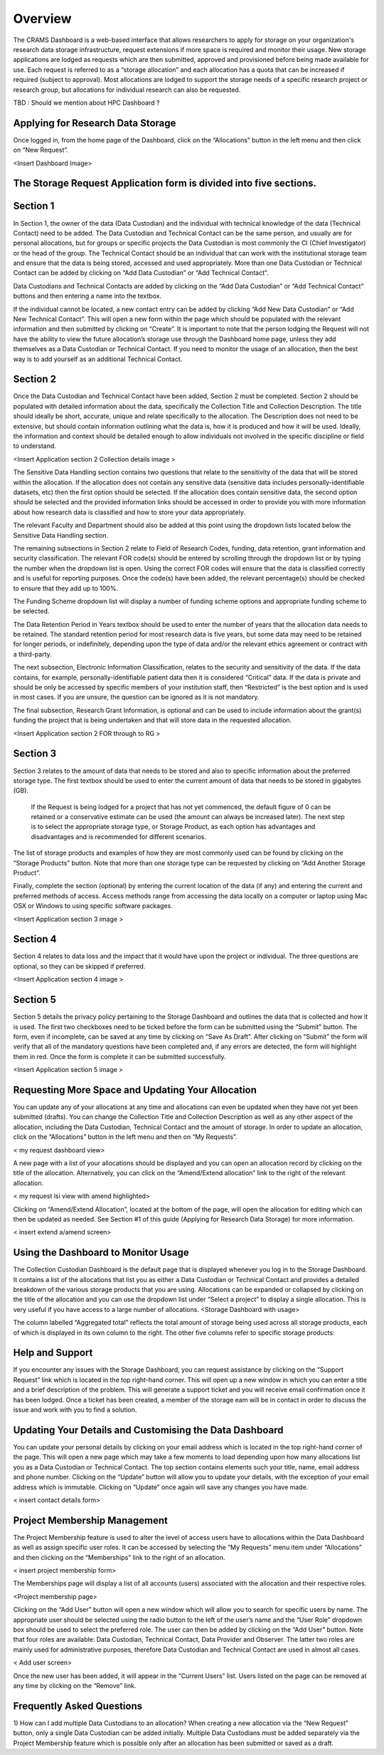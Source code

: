 ========
Overview
========

The CRAMS Dashboard is a web-based interface that allows researchers to apply for storage  on your organization's research data storage infrastructure, request extensions if more space is required and monitor their usage. 
New storage applications are lodged as requests which are then submitted, approved and provisioned before being made available for use. Each request is referred to as a “storage allocation” and each allocation has a quota that can be increased if required (subject to approval). Most allocations are lodged to support the storage needs of a specific research project or research group, but allocations for individual research can also be requested.

TBD : Should we mention about HPC Dashboard ?

Applying for Research Data Storage
----------------------------------

Once logged in, from the home page of the Dashboard, click on the “Allocations” button in the left menu and then click on “New Request”.

<Insert Dashboard Image>

The Storage Request Application form is divided into five sections. 
-------------------------------------------------------------------

Section 1 
---------
In Section 1, the owner of the data (Data Custodian) and the individual with technical knowledge of the data (Technical Contact) need to be added. The Data     Custodian and Technical Contact can be the same person, and usually are for personal allocations, but for groups or specific projects the Data Custodian is most commonly the CI (Chief Investigator) or the head of the group. The Technical Contact should be an individual that can work with the institutional storage team and ensure that the data is being stored, accessed and used appropriately. More than one Data Custodian or Technical Contact can be added by clicking on “Add Data Custodian” or “Add Technical Contact”. 

.. image:: ../images/new_request_s1.png


Data Custodians and Technical Contacts are added by clicking on the “Add Data Custodian” or “Add Technical Contact” buttons and then entering a name into the textbox. 


.. image:: ../images/new_req_contact_search.png


.. image:: ../images/new_req_add_contacts.png


If the individual cannot be located, a new contact entry can be added by clicking “Add New Data Custodian” or “Add New Technical Contact”. This will open a new form within the page which should be populated with the relevant information and then submitted by clicking on “Create”. It is important to note that the person lodging the Request will not have the ability to view the future allocation’s storage use through the Dashboard home page, unless they add themselves as a Data Custodian or Technical Contact. If you need to monitor the usage of an allocation, then the best way is to add yourself as an additional Technical Contact.

.. image:: ../images/new_request_newcontact.png


Section 2 
---------
Once the Data Custodian and Technical Contact have been added, Section 2 must be completed. Section 2 should be populated with detailed information about the data, specifically the Collection Title and Collection Description. The title should ideally be short, accurate, unique and relate specifically to the allocation. The Description does not need to be extensive, but should contain information outlining what the data is, how it is produced and how it will be used. Ideally, the information and context should be detailed enough to allow individuals not involved in the specific discipline or field to understand.

<Insert Application section 2 Collection details image >

The Sensitive Data Handling section contains two questions that relate to the sensitivity of the data that will be stored within the allocation. If the allocation does not contain any sensitive data (sensitive data includes personally-identifiable datasets, etc) then the first option should be selected. If the allocation does contain sensitive data, the second option should be selected and the provided information links should be accessed in order to provide you with more information about how research data is classified and how to store your data appropriately. 

The relevant Faculty and Department should also be added at this point using the dropdown lists located below the Sensitive Data Handling section. 

The remaining subsections in Section 2 relate to Field of Research Codes, funding, data retention, grant information and security classification. The relevant FOR code(s) should be entered by scrolling through the dropdown list or by typing the number when the dropdown list is open. Using the correct FOR codes will ensure that the data is classified correctly and is useful for reporting purposes. Once the code(s) have been added, the relevant percentage(s) should be checked to ensure that they add up to 100%. 

The Funding Scheme dropdown list will display a number of funding scheme options  and appropriate funding scheme to be selected.

The Data Retention Period in Years textbox should be used to enter the number of years that the allocation data needs to be retained. The standard retention period for most research data is five years, but some data may need to be retained for longer periods, or indefinitely, depending upon the type of data and/or the relevant ethics agreement or contract with a third-party. 

The next subsection, Electronic Information Classification, relates to the security and sensitivity of the data. If the data contains, for example, personally-identifiable patient data then it is considered “Critical” data. If the data is private and should be only be accessed by specific members of your institution staff, then “Restricted” is the best option and is used in most cases. If you are unsure, the question can be ignored as it is not mandatory. 

The final subsection, Research Grant Information, is optional and can be used to include information about the grant(s) funding the project that is being undertaken and that will store data in the requested allocation.


<Insert Application section 2  FOR  through  to RG   >


Section 3
---------
Section 3 relates to the amount of data that needs to be stored and also to specific information about the preferred storage type. The first textbox should be used to enter the current amount of data that needs to be stored in gigabytes (GB).

 If the Request is being lodged for a project that has not yet commenced, the default figure of 0 can be retained or a conservative estimate can be used (the amount can always be increased later). The next step is to select the appropriate storage type, or Storage Product, as each option has advantages and disadvantages and is recommended for different scenarios. 

The list of storage products and examples of how they are most commonly used can be found by clicking on the “Storage Products” button. Note that more than one storage type can be requested by clicking on “Add Another Storage Product”. 

Finally, complete the section (optional) by entering the current location of the data (if any) and entering the current and preferred methods of access. Access methods range from accessing the data locally on a computer or laptop using Mac OSX or Windows to using specific software packages.


<Insert Application section 3  image   >

Section 4
---------
Section 4 relates to data loss and the impact that it would have upon the project or individual. The three questions are optional, so they can be skipped if preferred.

<Insert Application section 4  image   >

Section 5
---------
Section 5 details the privacy policy pertaining to the Storage Dashboard and outlines the data that is collected and how it is used. The first two checkboxes need to be ticked before the form can be submitted using the “Submit” button. The form, even if incomplete, can be saved at any time by clicking on “Save As Draft”. After clicking on “Submit” the form will verify that all of the mandatory questions have been completed and, if any errors are detected, the form will highlight them in red. Once the form is complete it can be submitted successfully. 


<Insert Application section 5 image   >


Requesting More Space and Updating Your Allocation
--------------------------------------------------

You can update any of your allocations at any time and allocations can even be updated when they have not yet been submitted (drafts). You can change the Collection Title and Collection Description as well as any other aspect of the allocation, including the Data Custodian, Technical Contact and the amount of storage. In order to update an allocation, click on the “Allocations” button in the left menu and then on “My Requests”.

< my request dashboard view>

A new page with a list of your allocations should be displayed and you can open an allocation record by clicking on the title of the allocation. Alternatively, you can click on the “Amend/Extend allocation” link to the right of the relevant allocation.


< my request lsi view with amend highlighted>

Clicking on “Amend/Extend Allocation”, located at the bottom of the page, will open the allocation for editing which can then be updated as needed. See Section #1 of this guide (Applying for Research Data Storage) for more information.


< insert extend a/amend screen>

Using the Dashboard to Monitor Usage
------------------------------------
The Collection Custodian Dashboard is the default page that is displayed whenever you log in to the Storage  Dashboard. It contains a list of the allocations that list you as either a Data Custodian or Technical Contact and provides a detailed breakdown of the various storage products that you are using. Allocations can be expanded or collapsed by clicking on the title of the allocation and you can use the dropdown list under “Select a project” to display a single allocation. This is very useful if you have access to a large number of allocations.
<Storage Dashboard with usage>

The column labelled “Aggregated total” reflects the total amount of storage being used across all storage products, each of which is displayed in its own column to the right. The other five columns refer to specific storage products:


Help and Support
-----------------
If you encounter any issues with the Storage Dashboard, you can request assistance by clicking on the “Support Request” link which is located in the top right-hand corner. This will open up a new window in which you can enter a title and a brief description of the problem. This will generate a support ticket and you will receive email confirmation once it has been lodged. Once a ticket has been created, a member of the storage eam will be in contact in order to discuss the issue and work with you to find a solution.

Updating Your Details and Customising the Data Dashboard
--------------------------------------------------------
You can update your personal details by clicking on your email address which is located in the top right-hand corner of the page. This will open a new page which may take a few moments to load depending upon how many allocations list you as a Data Custodian or Technical Contact. The top section contains elements such your title, name, email address and phone number. Clicking on the “Update” button will allow you to update your details, with the exception of your email address which is immutable. Clicking on “Update” once again will save any changes you have made.

< insert contact details form>



Project Membership Management
-----------------------------
The Project Membership feature is used to alter the level of access users have to allocations within the Data Dashboard as well as assign specific user roles. It can be accessed by selecting the “My Requests” menu item under “Allocations” and then clicking on the “Memberships” link to the right of an allocation.

< insert project membership form>

The Memberships page will display a list of all accounts (users) associated with the allocation and their respective roles.


<Project membership page>


Clicking on the “Add User” button will open a new window which will allow you to search for specific users by name. The appropriate user should be selected using the radio button to the left of the user’s name and the “User Role” dropdown box should be used to select the preferred role. The user can then be added by clicking on the “Add User” button. Note that four roles are available: Data Custodian, Technical Contact, Data Provider and Observer. The latter two roles are mainly used for administrative purposes, therefore Data Custodian and Technical Contact are used in almost all cases.

< Add user screen> 

Once the new user has been added, it will appear in the “Current Users” list. Users listed on the page can be removed at any time by clicking on the “Remove” link.


Frequently Asked Questions
--------------------------
 
1) How can I add multiple Data Custodians to an allocation? 
When creating a new allocation via the “New Request” button, only a single Data Custodian can be added initially. Multiple Data Custodians must be added separately via the Project Membership feature which is possible only after an allocation has been submitted or saved as a draft.





